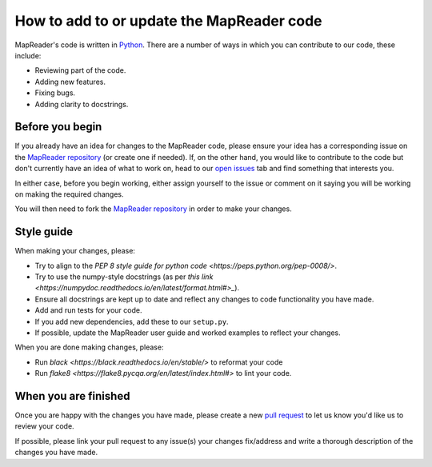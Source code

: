 How to add to or update the MapReader code
===========================================

MapReader's code is written in `Python <https://www.python.org/>`_.
There are a number of ways in which you can contribute to our code, these include:

- Reviewing part of the code.
- Adding new features.
- Fixing bugs.
- Adding clarity to docstrings.

Before you begin
-----------------

If you already have an idea for changes to the MapReader code, please ensure your idea has a corresponding issue on the `MapReader repository <https://github.com/Living-with-machines/MapReader>`_ (or create one if needed).
If, on the other hand, you would like to contribute to the code but don't currently have an idea of what to work on, head to our `open issues <https://github.com/Living-with-machines/MapReader/issues>`_ tab and find something that interests you.

In either case, before you begin working, either assign yourself to the issue or comment on it saying you will be working on making the required changes.

You will then need to fork the `MapReader repository <https://github.com/Living-with-machines/MapReader>`_ in order to make your changes.

Style guide
-----------

When making your changes, please:

- Try to align to the `PEP 8 style guide for python code <https://peps.python.org/pep-0008/>`.
- Try to use the numpy-style docstrings (as per `this link <https://numpydoc.readthedocs.io/en/latest/format.html#>_`).
- Ensure all docstrings are kept up to date and reflect any changes to code functionality you have made.
- Add and run tests for your code.
- If you add new dependencies, add these to our ``setup.py``.
- If possible, update the MapReader user guide and worked examples to reflect your changes.

When you are done making changes, please:

- Run `black <https://black.readthedocs.io/en/stable/>` to reformat your code
- Run `flake8 <https://flake8.pycqa.org/en/latest/index.html#>` to lint your code.

When you are finished
----------------------

Once you are happy with the changes you have made, please create a new `pull request <https://github.com/Living-with-machines/MapReader/pulls>`_ to let us know you'd like us to review your code.

If possible, please link your pull request to any issue(s) your changes fix/address and write a thorough description of the changes you have made.
